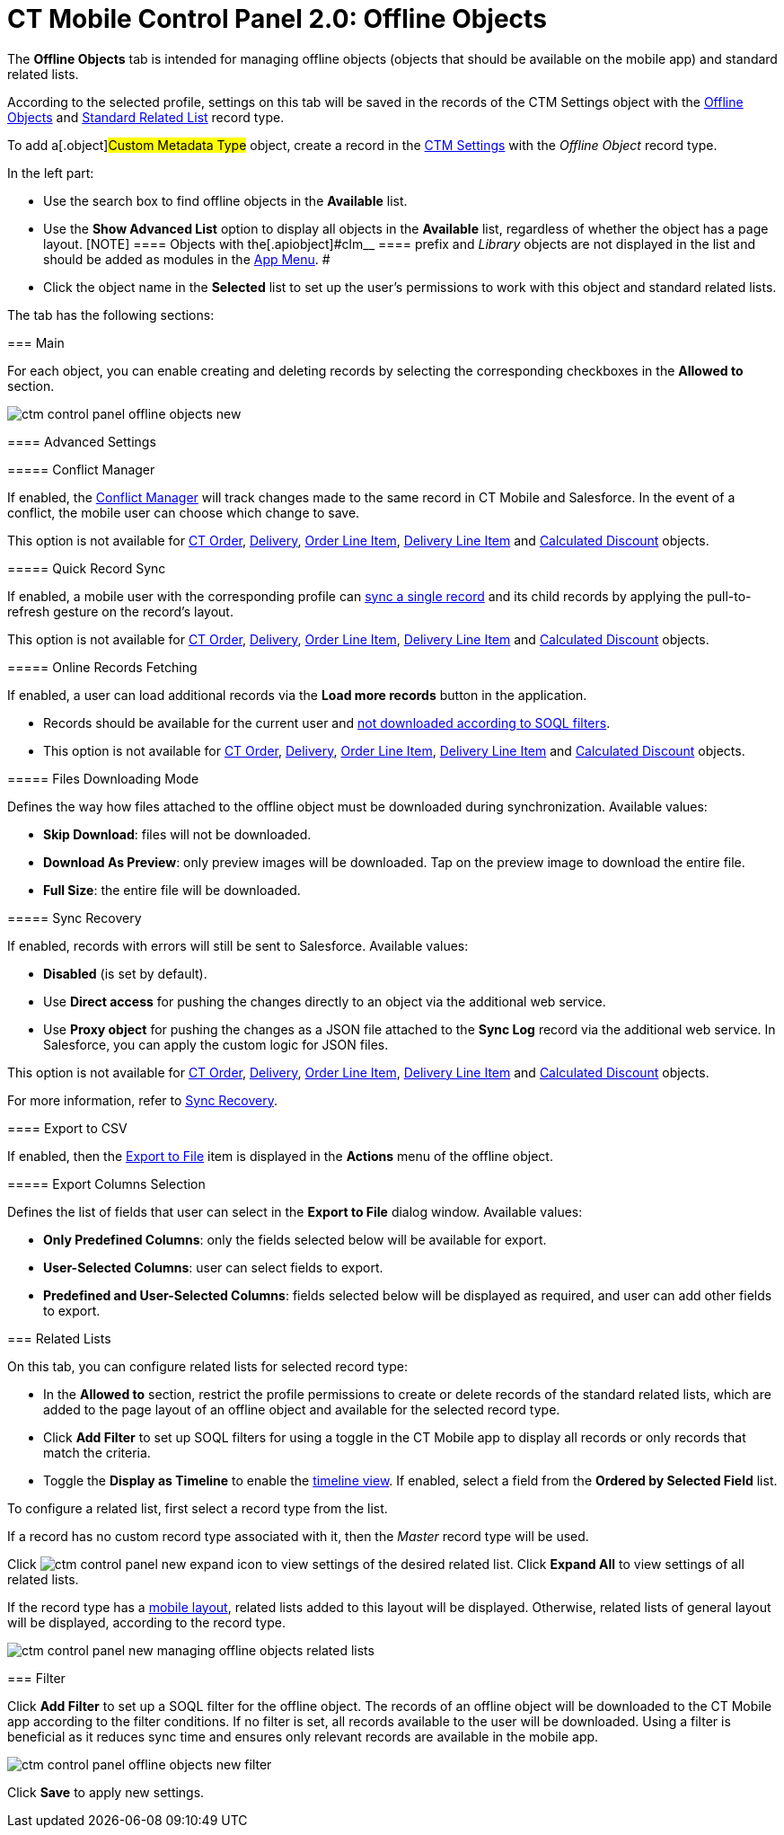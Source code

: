 = CT Mobile Control Panel 2.0: Offline Objects

The *Offline Objects* tab is intended for managing offline objects
(objects that should be available on the mobile app) and standard
related lists.

According to the selected profile, settings on this tab will be saved in
the records of the [.object]#CTM Settings# object with
the https://help.customertimes.com/articles/ct-mobile-ios-en/ctm-settings-offline-objects[Offline
Objects] and https://help.customertimes.com/articles/ct-mobile-ios-en/ctm-settings-standard-related-list[Standard
Related List] record type.

To add a[.object]#Custom Metadata Type# object, create a record
in the xref:ios/admin-guide/ct-mobile-control-panel/ctm-settings/index.adoc[CTM Settings] with the _Offline Object_
record type.

In the left part:

* Use the search box to find offline objects in the *Available* list.
* Use the *Show Advanced List* option to display all objects in
the *Available* list, regardless of whether the object has a page
layout.
[NOTE] ==== Objects with the[.apiobject]#clm__ ====
prefix and _Library_ objects are not displayed in the list and should be
added as modules in the
xref:ios/admin-guide/ct-mobile-control-panel-new/ct-mobile-control-panel-app-menu-new.adoc[App Menu]. #

* Click the object name in the *Selected* list to set up the user's
permissions to work with this object and standard related lists.​

The tab has the following sections:



[[h3_1877182756]]
==== 

[[h2_389408561]]
=== Main

For each object, you can enable creating and deleting records by
selecting the corresponding checkboxes in the *Allowed to* section.

image:ctm-control-panel-offline-objects-new.png[]

[[h3_887090501]]
==== Advanced Settings

[[h4_1689689349]]
===== Conflict Manager

If enabled,
the https://help.customertimes.com/articles/ct-mobile-ios-en/conflict-manager-control[Conflict
Manager] will track changes made to the same record in CT Mobile and
Salesforce. In the event of a conflict, the mobile user can choose which
change to save.

This option is not available
for https://help.customertimes.com/smart/project-order-module/ct-order-field-reference[CT
Order],
https://help.customertimes.com/smart/project-order-module/delivery-field-reference[Delivery],
https://help.customertimes.com/smart/project-order-module/order-line-item-field-reference[Order
Line Item],
https://help.customertimes.com/smart/project-order-module/delivery-line-item-field-reference[Delivery
Line Item] and
https://help.customertimes.com/smart/project-order-module/calculated-discount-field-reference[Calculated
Discount] objects.

[[h4_202390671]]
===== Quick Record Sync

If enabled, a mobile user with the corresponding profile
can https://help.customertimes.com/articles/ct-mobile-ios-en/other-synchronization-modes/a/h2_1958232390[sync
a single record] and its child records by applying the pull-to-refresh
gesture on the record's layout.

This option is not available
for https://help.customertimes.com/smart/project-order-module/ct-order-field-reference[CT
Order],
https://help.customertimes.com/smart/project-order-module/delivery-field-reference[Delivery],
https://help.customertimes.com/smart/project-order-module/order-line-item-field-reference[Order
Line Item],
https://help.customertimes.com/smart/project-order-module/delivery-line-item-field-reference[Delivery
Line Item] and
https://help.customertimes.com/smart/project-order-module/calculated-discount-field-reference[Calculated
Discount] objects.

[[h4_770309507]]
===== Online Records Fetching

If enabled, a user can load additional records via the *Load more
records* button in the application.

* Records should be available for the current user
and https://help.customertimes.com/articles/ct-mobile-ios-en/related-list-filters[not
downloaded according to SOQL filters].
* This option is not available
for https://help.customertimes.com/smart/project-order-module/ct-order-field-reference[CT
Order],
https://help.customertimes.com/smart/project-order-module/delivery-field-reference[Delivery],
https://help.customertimes.com/smart/project-order-module/order-line-item-field-reference[Order
Line Item],
https://help.customertimes.com/smart/project-order-module/delivery-line-item-field-reference[Delivery
Line Item] and
https://help.customertimes.com/smart/project-order-module/calculated-discount-field-reference[Calculated
Discount] objects.

[[h4_1912901784]]
===== Files Downloading Mode

Defines the way how files attached to the offline object must
be downloaded during synchronization. Available values:

* *Skip Download*: files will not be downloaded.
* *Download As Preview*: only preview images will be downloaded. Tap on
the preview image to download the entire file.
* *Full Size*: the entire file will be downloaded.

[[h4_37043680]]
===== Sync Recovery

If enabled, records with errors will still be sent to Salesforce.
Available values:

* *Disabled* (is set by default).
* Use *Direct access* for pushing the changes directly to an object via
the additional web service.
* Use *Proxy object* for pushing the changes as a JSON file attached to
the *Sync Log* record via the additional web service. In Salesforce, you
can apply the custom logic for JSON files.

This option is not available
for https://help.customertimes.com/smart/project-order-module/ct-order-field-reference[CT
Order],
https://help.customertimes.com/smart/project-order-module/delivery-field-reference[Delivery],
https://help.customertimes.com/smart/project-order-module/order-line-item-field-reference[Order
Line Item],
https://help.customertimes.com/smart/project-order-module/delivery-line-item-field-reference[Delivery
Line Item] and
https://help.customertimes.com/smart/project-order-module/calculated-discount-field-reference[Calculated
Discount] objects.

For more information, refer
to https://help.customertimes.com/articles/ct-mobile-ios-en/sync-recovery[Sync
Recovery].

[[h3_290156637]]
==== Export to CSV

If enabled, then
the https://help.customertimes.com/articles/ct-mobile-ios-en/actions/a/h2_1173923582[Export
to File] item is displayed in the *Actions* menu of the offline object.

[[h4_912917703]]
===== Export Columns Selection

Defines the list of fields that user can select in the *Export to File*
dialog window. Available values:

* *Only Predefined Columns*: only the fields selected below will be
available for export.
* *User-Selected Columns*: user can select fields to export.
* *Predefined and User-Selected Columns*: fields selected below will be
displayed as required, and user can add other fields to export.

[[h2_946326628]]
=== Related Lists

On this tab, you can configure related lists for selected record type:

* In the *Allowed to* section, restrict the profile permissions to
create or delete records of the standard related lists, which are added
to the page layout of an offline object and available for the selected
record type.
* Click *Add Filter* to set up SOQL filters for using a toggle in the CT
Mobile app to display all records or only records that match the
criteria.
* ​Toggle the *Display as Timeline* to enable the
xref:ios/admin-guide/related-lists/timeline-view.adoc[timeline view]. If enabled, select a field
from the *Ordered by Selected Field* list.



To configure a related list, first select a record type from the list.

If a record has no custom record type associated with it, then the
_Master_ record type will be used.

Click image:ctm-control-panel-new-expand-icon.png[] to
view settings of the desired related list. Click *Expand All* to view
settings of all related lists.

If the record type has a xref:ios/admin-guide/mobile-layouts/index.adoc[mobile layout],
related lists added to this layout will be displayed. Otherwise, related
lists of general layout will be displayed, according to the record
type.

image:ctm-control-panel-new-managing-offline-objects-related-lists.png[]

[[h2_1623789156]]
=== Filter

Click *Add Filter* to set up a SOQL filter for the offline object. The
records of an offline object will be downloaded to the CT Mobile app
according to the filter conditions. If no filter is set, all records
available to the user will be downloaded. Using a filter is beneficial
as it reduces sync time and ensures only relevant records are available
in the mobile app.

image:ctm-control-panel-offline-objects-new-filter.png[]

Click *Save* to apply new settings.
